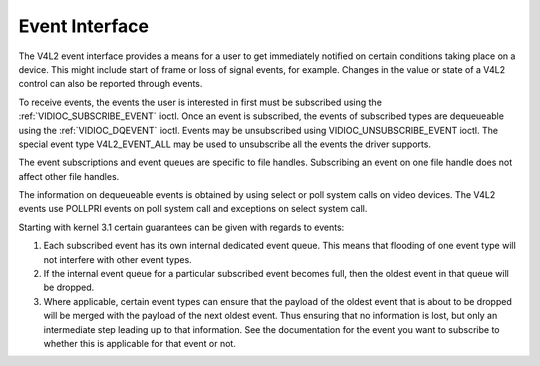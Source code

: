 .. Permission is granted to copy, distribute and/or modify this
.. document under the terms of the GNU Free Documentation License,
.. Version 1.1 or any later version published by the Free Software
.. Foundation, with no Invariant Sections, no Front-Cover Texts
.. and no Back-Cover Texts. A copy of the license is included at
.. Documentation/media/uapi/fdl-appendix.rst.
..
.. TODO: replace it to GFDL-1.1-or-later WITH no-invariant-sections

.. _event:

***************
Event Interface
***************

The V4L2 event interface provides a means for a user to get immediately
notified on certain conditions taking place on a device. This might
include start of frame or loss of signal events, for example. Changes in
the value or state of a V4L2 control can also be reported through
events.

To receive events, the events the user is interested in first must be
subscribed using the
:ref:`VIDIOC_SUBSCRIBE_EVENT` ioctl. Once
an event is subscribed, the events of subscribed types are dequeueable
using the :ref:`VIDIOC_DQEVENT` ioctl. Events may be
unsubscribed using VIDIOC_UNSUBSCRIBE_EVENT ioctl. The special event
type V4L2_EVENT_ALL may be used to unsubscribe all the events the
driver supports.

The event subscriptions and event queues are specific to file handles.
Subscribing an event on one file handle does not affect other file
handles.

The information on dequeueable events is obtained by using select or
poll system calls on video devices. The V4L2 events use POLLPRI events
on poll system call and exceptions on select system call.

Starting with kernel 3.1 certain guarantees can be given with regards to
events:

1. Each subscribed event has its own internal dedicated event queue.
   This means that flooding of one event type will not interfere with
   other event types.

2. If the internal event queue for a particular subscribed event becomes
   full, then the oldest event in that queue will be dropped.

3. Where applicable, certain event types can ensure that the payload of
   the oldest event that is about to be dropped will be merged with the
   payload of the next oldest event. Thus ensuring that no information
   is lost, but only an intermediate step leading up to that
   information. See the documentation for the event you want to
   subscribe to whether this is applicable for that event or not.
